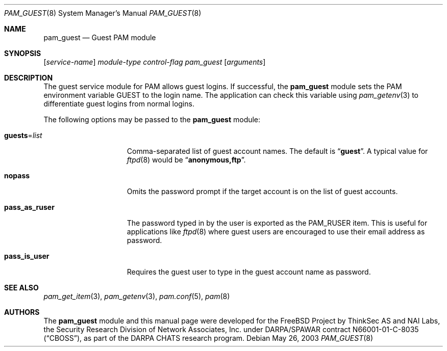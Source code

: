 .\" Copyright (c) 2003 Networks Associates Technology, Inc.
.\" All rights reserved.
.\"
.\" Portions of this software were developed for the FreeBSD Project by
.\" ThinkSec AS and NAI Labs, the Security Research Division of Network
.\" Associates, Inc.  under DARPA/SPAWAR contract N66001-01-C-8035
.\" ("CBOSS"), as part of the DARPA CHATS research program.
.\"
.\" Redistribution and use in source and binary forms, with or without
.\" modification, are permitted provided that the following conditions
.\" are met:
.\" 1. Redistributions of source code must retain the above copyright
.\"    notice, this list of conditions and the following disclaimer.
.\" 2. Redistributions in binary form must reproduce the above copyright
.\"    notice, this list of conditions and the following disclaimer in the
.\"    documentation and/or other materials provided with the distribution.
.\" 3. The name of the author may not be used to endorse or promote
.\"    products derived from this software without specific prior written
.\"    permission.
.\"
.\" THIS SOFTWARE IS PROVIDED BY THE AUTHOR AND CONTRIBUTORS ``AS IS'' AND
.\" ANY EXPRESS OR IMPLIED WARRANTIES, INCLUDING, BUT NOT LIMITED TO, THE
.\" IMPLIED WARRANTIES OF MERCHANTABILITY AND FITNESS FOR A PARTICULAR PURPOSE
.\" ARE DISCLAIMED.  IN NO EVENT SHALL THE AUTHOR OR CONTRIBUTORS BE LIABLE
.\" FOR ANY DIRECT, INDIRECT, INCIDENTAL, SPECIAL, EXEMPLARY, OR CONSEQUENTIAL
.\" DAMAGES (INCLUDING, BUT NOT LIMITED TO, PROCUREMENT OF SUBSTITUTE GOODS
.\" OR SERVICES; LOSS OF USE, DATA, OR PROFITS; OR BUSINESS INTERRUPTION)
.\" HOWEVER CAUSED AND ON ANY THEORY OF LIABILITY, WHETHER IN CONTRACT, STRICT
.\" LIABILITY, OR TORT (INCLUDING NEGLIGENCE OR OTHERWISE) ARISING IN ANY WAY
.\" OUT OF THE USE OF THIS SOFTWARE, EVEN IF ADVISED OF THE POSSIBILITY OF
.\" SUCH DAMAGE.
.\"
.\" $FreeBSD: releng/11.1/lib/libpam/modules/pam_guest/pam_guest.8 276294 2014-12-27 08:31:52Z joel $
.\"
.Dd May 26, 2003
.Dt PAM_GUEST 8
.Os
.Sh NAME
.Nm pam_guest
.Nd Guest PAM module
.Sh SYNOPSIS
.Op Ar service-name
.Ar module-type
.Ar control-flag
.Pa pam_guest
.Op Ar arguments
.Sh DESCRIPTION
The guest service module for PAM allows guest logins.
If successful, the
.Nm
module sets the PAM environment variable
.Ev GUEST
to the login name.
The application can check this variable using
.Xr pam_getenv 3
to differentiate guest logins from normal logins.
.Pp
The following options may be passed to the
.Nm
module:
.Bl -tag -width ".Cm pass_as_ruser"
.It Cm guests Ns = Ns Ar list
Comma-separated list of guest account names.
The default is
.Dq Li guest .
A typical value for
.Xr ftpd 8
would be
.Dq Li anonymous,ftp .
.It Cm nopass
Omits the password prompt if the target account is on the list of
guest accounts.
.It Cm pass_as_ruser
The password typed in by the user is exported as the
.Dv PAM_RUSER
item.
This is useful for applications like
.Xr ftpd 8
where guest users are encouraged to use their email address as
password.
.It Cm pass_is_user
Requires the guest user to type in the guest account name as password.
.El
.Sh SEE ALSO
.Xr pam_get_item 3 ,
.Xr pam_getenv 3 ,
.Xr pam.conf 5 ,
.Xr pam 8
.Sh AUTHORS
The
.Nm
module and this manual page were developed for the
.Fx
Project by
ThinkSec AS and NAI Labs, the Security Research Division of Network
Associates, Inc.\& under DARPA/SPAWAR contract N66001-01-C-8035
.Pq Dq CBOSS ,
as part of the DARPA CHATS research program.
